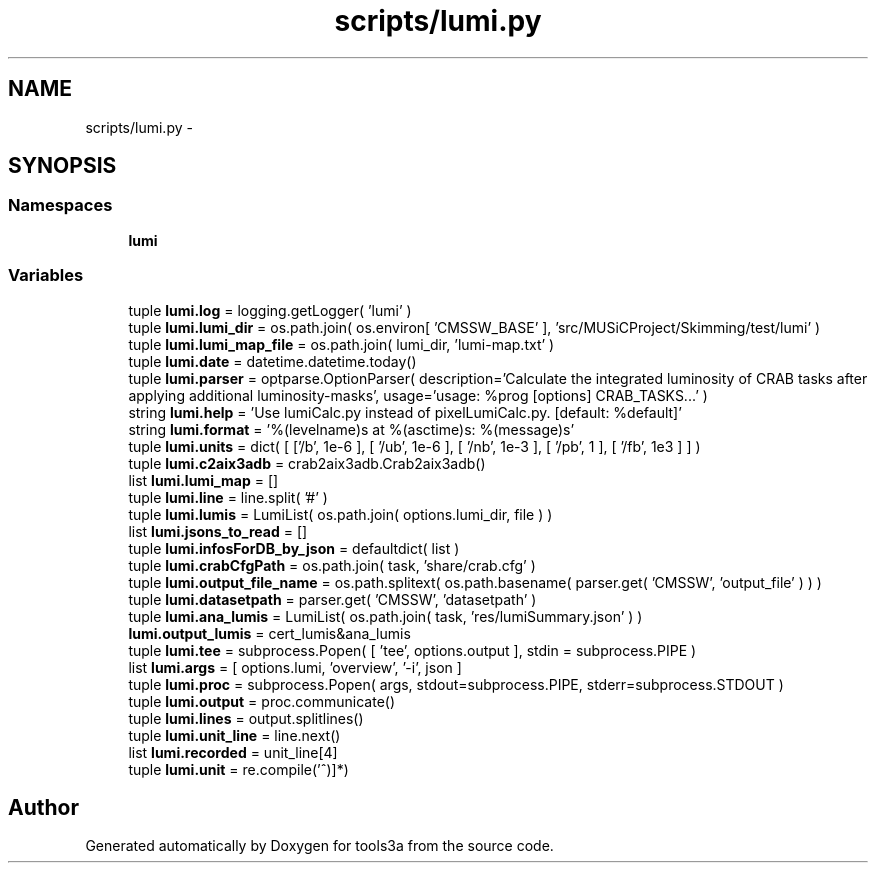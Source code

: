 .TH "scripts/lumi.py" 3 "Fri Feb 6 2015" "tools3a" \" -*- nroff -*-
.ad l
.nh
.SH NAME
scripts/lumi.py \- 
.SH SYNOPSIS
.br
.PP
.SS "Namespaces"

.in +1c
.ti -1c
.RI "\fBlumi\fP"
.br
.in -1c
.SS "Variables"

.in +1c
.ti -1c
.RI "tuple \fBlumi\&.log\fP = logging\&.getLogger( 'lumi' )"
.br
.ti -1c
.RI "tuple \fBlumi\&.lumi_dir\fP = os\&.path\&.join( os\&.environ[ 'CMSSW_BASE' ], 'src/MUSiCProject/Skimming/test/lumi' )"
.br
.ti -1c
.RI "tuple \fBlumi\&.lumi_map_file\fP = os\&.path\&.join( lumi_dir, 'lumi-map\&.txt' )"
.br
.ti -1c
.RI "tuple \fBlumi\&.date\fP = datetime\&.datetime\&.today()"
.br
.ti -1c
.RI "tuple \fBlumi\&.parser\fP = optparse\&.OptionParser( description='Calculate the integrated luminosity of CRAB tasks after applying additional luminosity-masks', usage='usage: %prog [options] CRAB_TASKS\&.\&.\&.' )"
.br
.ti -1c
.RI "string \fBlumi\&.help\fP = 'Use lumiCalc\&.py instead of pixelLumiCalc\&.py\&. [default: %default]'"
.br
.ti -1c
.RI "string \fBlumi\&.format\fP = '%(levelname)s at %(asctime)s: %(message)s'"
.br
.ti -1c
.RI "tuple \fBlumi\&.units\fP = dict( [ ['/\\xce\\xbcb', 1e-6 ], [ '/ub', 1e-6 ], [ '/nb', 1e-3 ], [ '/pb', 1 ], [ '/fb', 1e3 ] ] )"
.br
.ti -1c
.RI "tuple \fBlumi\&.c2aix3adb\fP = crab2aix3adb\&.Crab2aix3adb()"
.br
.ti -1c
.RI "list \fBlumi\&.lumi_map\fP = []"
.br
.ti -1c
.RI "tuple \fBlumi\&.line\fP = line\&.split( '#' )"
.br
.ti -1c
.RI "tuple \fBlumi\&.lumis\fP = LumiList( os\&.path\&.join( options\&.lumi_dir, file ) )"
.br
.ti -1c
.RI "list \fBlumi\&.jsons_to_read\fP = []"
.br
.ti -1c
.RI "tuple \fBlumi\&.infosForDB_by_json\fP = defaultdict( list )"
.br
.ti -1c
.RI "tuple \fBlumi\&.crabCfgPath\fP = os\&.path\&.join( task, 'share/crab\&.cfg' )"
.br
.ti -1c
.RI "tuple \fBlumi\&.output_file_name\fP = os\&.path\&.splitext( os\&.path\&.basename( parser\&.get( 'CMSSW', 'output_file' ) ) )"
.br
.ti -1c
.RI "tuple \fBlumi\&.datasetpath\fP = parser\&.get( 'CMSSW', 'datasetpath' )"
.br
.ti -1c
.RI "tuple \fBlumi\&.ana_lumis\fP = LumiList( os\&.path\&.join( task, 'res/lumiSummary\&.json' ) )"
.br
.ti -1c
.RI "\fBlumi\&.output_lumis\fP = cert_lumis&ana_lumis"
.br
.ti -1c
.RI "tuple \fBlumi\&.tee\fP = subprocess\&.Popen( [ 'tee', options\&.output ], stdin = subprocess\&.PIPE )"
.br
.ti -1c
.RI "list \fBlumi\&.args\fP = [ options\&.lumi, 'overview', '-i', json ]"
.br
.ti -1c
.RI "tuple \fBlumi\&.proc\fP = subprocess\&.Popen( args, stdout=subprocess\&.PIPE, stderr=subprocess\&.STDOUT )"
.br
.ti -1c
.RI "tuple \fBlumi\&.output\fP = proc\&.communicate()"
.br
.ti -1c
.RI "tuple \fBlumi\&.lines\fP = output\&.splitlines()"
.br
.ti -1c
.RI "tuple \fBlumi\&.unit_line\fP = line\&.next()"
.br
.ti -1c
.RI "list \fBlumi\&.recorded\fP = unit_line[4]"
.br
.ti -1c
.RI "tuple \fBlumi\&.unit\fP = re\&.compile('\\(([^)]*)\\)"
.br
.in -1c
.SH "Author"
.PP 
Generated automatically by Doxygen for tools3a from the source code\&.
